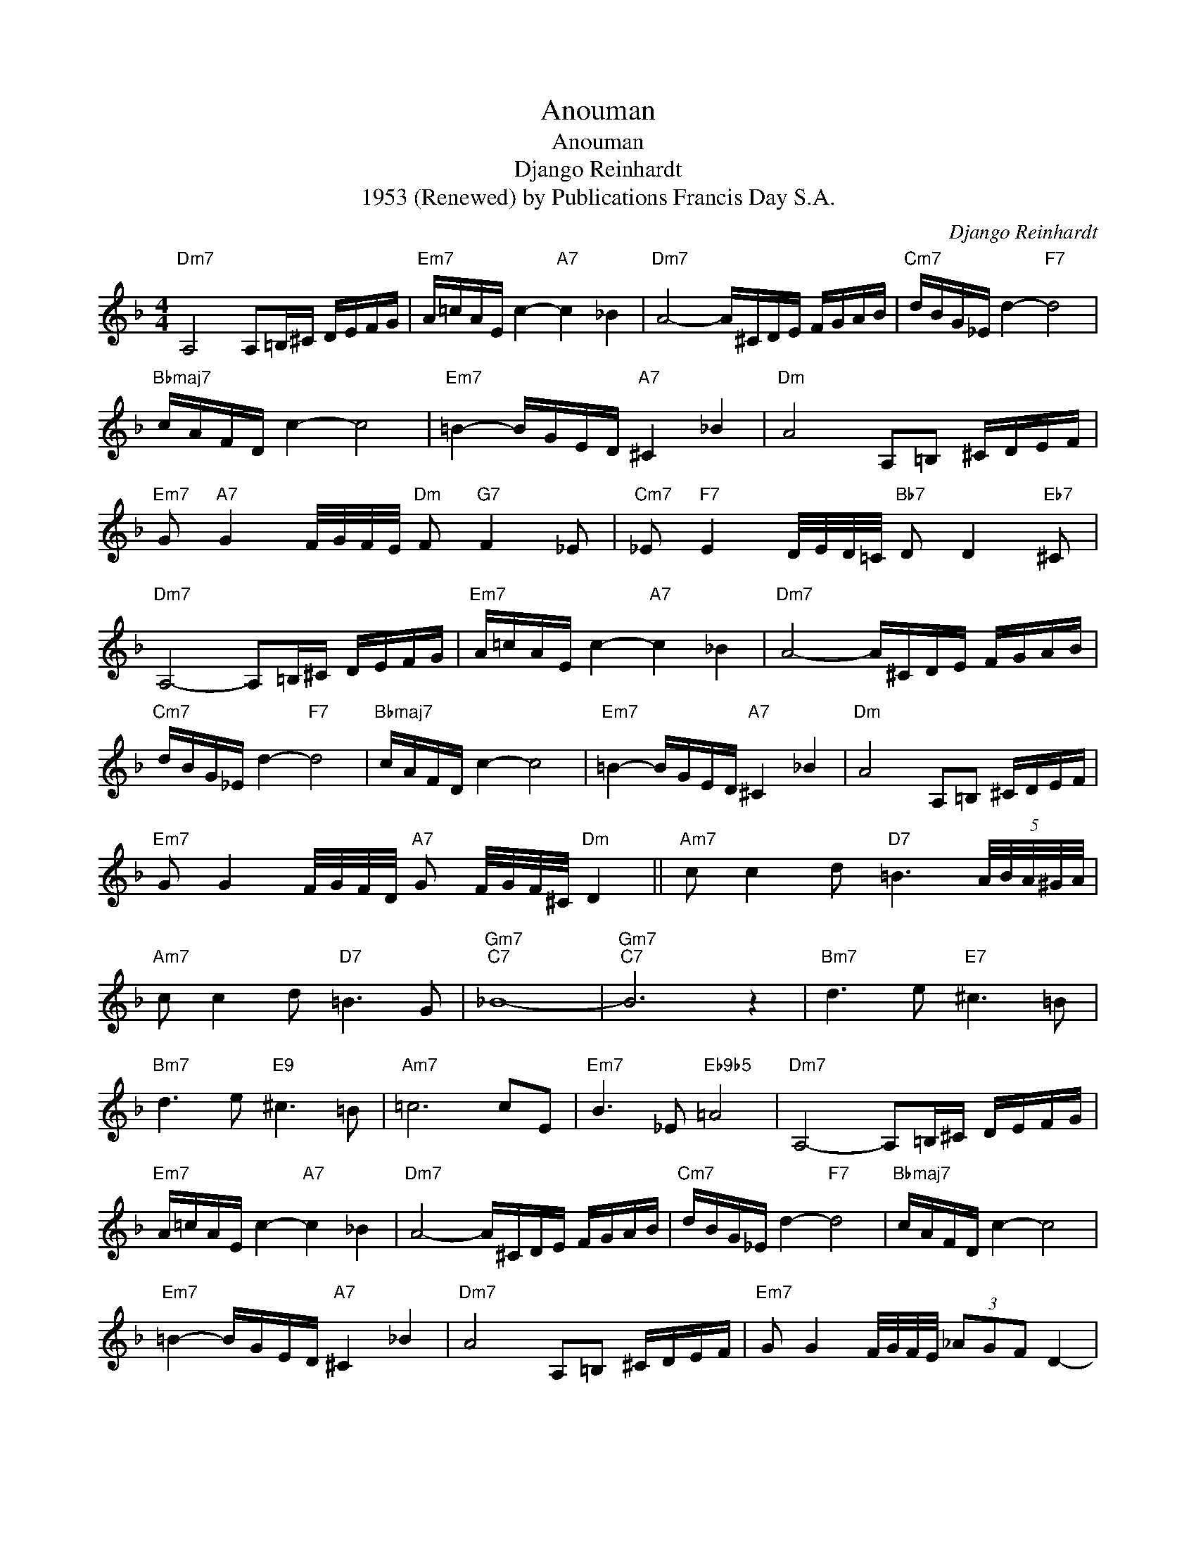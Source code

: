 X:1
T:Anouman
T:Anouman
T:Django Reinhardt
T:1953 (Renewed) by Publications Francis Day S.A.
C:Django Reinhardt
Z:All Rights Reserved
L:1/16
M:4/4
K:F
V:1 treble 
%%MIDI program 40
%%MIDI control 7 100
%%MIDI control 10 64
V:1
"Dm7" A,8 A,2=B,^C DEFG |"Em7" A=cAE c4-"A7" c4 _B4 |"Dm7" A8- A^CDE FGAB |"Cm7" dBG_E d4-"F7" d8 | %4
"Bbmaj7" cAFD c4- c8 |"Em7" =B4- BGED"A7" ^C4 _B4 |"Dm" A8 A,2=B,2 ^CDEF | %7
"Em7" G2"A7" G4 F/G/F/E/"Dm" F2"G7" F4 _E2 |"Cm7" _E2"F7" E4 D/E/D/=C/"Bb7" D2 D4"Eb7" ^C2 | %9
"Dm7" A,8- A,2=B,^C DEFG |"Em7" A=cAE c4-"A7" c4 _B4 |"Dm7" A8- A^CDE FGAB | %12
"Cm7" dBG_E d4-"F7" d8 |"Bbmaj7" cAFD c4- c8 |"Em7" =B4- BGED"A7" ^C4 _B4 |"Dm" A8 A,2=B,2 ^CDEF | %16
"Em7" G2 G4 F/G/F/D/"A7" G2 F/G/F/^C/"Dm" D4 ||"Am7" c2 c4 d2"D7" =B6 (5:4:5A/B/A/^G/A/ | %18
"Am7" c2 c4 d2"D7" =B6 G2 |"Gm7""C7" _B16- |"Gm7""C7" B12 z4 |"Bm7" d6 e2"E7" ^c6 =B2 | %22
"Bm7" d6 e2"E9" ^c6 =B2 |"Am7" =c12 c2E2 |"Em7" B6 _E2"Eb9b5" =A8 |"Dm7" A,8- A,2=B,^C DEFG | %26
"Em7" A=cAE c4-"A7" c4 _B4 |"Dm7" A8- A^CDE FGAB |"Cm7" dBG_E d4-"F7" d8 |"Bbmaj7" cAFD c4- c8 | %30
"Em7" =B4- BGED"A7" ^C4 _B4 |"Dm7" A8 A,2=B,2 ^CDEF |"Em7" G2 G4 F/G/F/E/ (3_A2G2F2 D4- | %33
"Dm" D12 z4 |] %34


